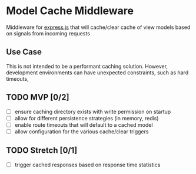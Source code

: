 * Model Cache Middleware

Middleware for [[http://expressjs.com][express.js]] that will cache/clear cache of view models based on signals from incoming requests



** Use Case

This is not intended to be a performant caching solution.  However, development environments can have unexpected constraints, such as hard timeouts, 

** TODO MVP [0/2]
- [ ] ensure caching directory exists with write permission on startup
- [ ] allow for different persistence strategies (in memory, redis)
- [ ] enable route timeouts that will default to a cached model
- [ ] allow configuration for the various cache/clear triggers

** TODO Stretch [0/1]
- [ ] trigger cached responses based on response time statistics
